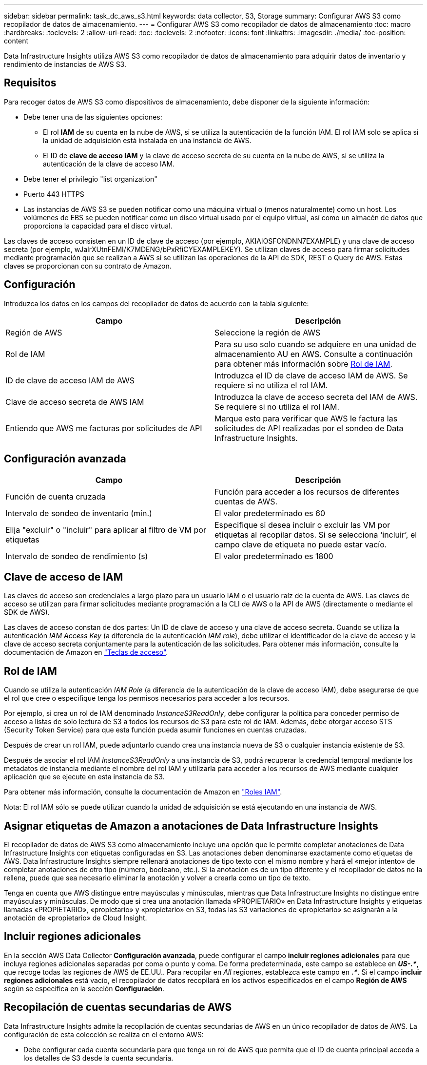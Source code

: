 ---
sidebar: sidebar 
permalink: task_dc_aws_s3.html 
keywords: data collector, S3, Storage 
summary: Configurar AWS S3 como recopilador de datos de almacenamiento. 
---
= Configurar AWS S3 como recopilador de datos de almacenamiento
:toc: macro
:hardbreaks:
:toclevels: 2
:allow-uri-read: 
:toc: 
:toclevels: 2
:nofooter: 
:icons: font
:linkattrs: 
:imagesdir: ./media/
:toc-position: content


[role="lead"]
Data Infrastructure Insights utiliza AWS S3 como recopilador de datos de almacenamiento para adquirir datos de inventario y rendimiento de instancias de AWS S3.



== Requisitos

Para recoger datos de AWS S3 como dispositivos de almacenamiento, debe disponer de la siguiente información:

* Debe tener una de las siguientes opciones:
+
** El rol *IAM* de su cuenta en la nube de AWS, si se utiliza la autenticación de la función IAM. El rol IAM solo se aplica si la unidad de adquisición está instalada en una instancia de AWS.
** El ID de *clave de acceso IAM* y la clave de acceso secreta de su cuenta en la nube de AWS, si se utiliza la autenticación de la clave de acceso IAM.


* Debe tener el privilegio "list organization"
* Puerto 443 HTTPS
* Las instancias de AWS S3 se pueden notificar como una máquina virtual o (menos naturalmente) como un host. Los volúmenes de EBS se pueden notificar como un disco virtual usado por el equipo virtual, así como un almacén de datos que proporciona la capacidad para el disco virtual.


Las claves de acceso consisten en un ID de clave de acceso (por ejemplo, AKIAIOSFONDNN7EXAMPLE) y una clave de acceso secreta (por ejemplo, wJalrXUtnFEMI/K7MDENG/bPxRfiCYEXAMPLEKEY). Se utilizan claves de acceso para firmar solicitudes mediante programación que se realizan a AWS si se utilizan las operaciones de la API de SDK, REST o Query de AWS. Estas claves se proporcionan con su contrato de Amazon.



== Configuración

Introduzca los datos en los campos del recopilador de datos de acuerdo con la tabla siguiente:

[cols="2*"]
|===
| Campo | Descripción 


| Región de AWS | Seleccione la región de AWS 


| Rol de IAM | Para su uso solo cuando se adquiere en una unidad de almacenamiento AU en AWS. Consulte a continuación para obtener más información sobre <<iam-role,Rol de IAM>>. 


| ID de clave de acceso IAM de AWS | Introduzca el ID de clave de acceso IAM de AWS. Se requiere si no utiliza el rol IAM. 


| Clave de acceso secreta de AWS IAM | Introduzca la clave de acceso secreta del IAM de AWS. Se requiere si no utiliza el rol IAM. 


| Entiendo que AWS me facturas por solicitudes de API | Marque esto para verificar que AWS le factura las solicitudes de API realizadas por el sondeo de Data Infrastructure Insights. 
|===


== Configuración avanzada

[cols="2*"]
|===
| Campo | Descripción 


| Función de cuenta cruzada | Función para acceder a los recursos de diferentes cuentas de AWS. 


| Intervalo de sondeo de inventario (mín.) | El valor predeterminado es 60 


| Elija "excluir" o "incluir" para aplicar al filtro de VM por etiquetas | Especifique si desea incluir o excluir las VM por etiquetas al recopilar datos. Si se selecciona ‘incluir’, el campo clave de etiqueta no puede estar vacío. 


| Intervalo de sondeo de rendimiento (s) | El valor predeterminado es 1800 
|===


== Clave de acceso de IAM

Las claves de acceso son credenciales a largo plazo para un usuario IAM o el usuario raíz de la cuenta de AWS. Las claves de acceso se utilizan para firmar solicitudes mediante programación a la CLI de AWS o la API de AWS (directamente o mediante el SDK de AWS).

Las claves de acceso constan de dos partes: Un ID de clave de acceso y una clave de acceso secreta. Cuando se utiliza la autenticación _IAM Access Key_ (a diferencia de la autenticación _IAM role_), debe utilizar el identificador de la clave de acceso y la clave de acceso secreta conjuntamente para la autenticación de las solicitudes. Para obtener más información, consulte la documentación de Amazon en link:https://docs.aws.amazon.com/IAM/latest/UserGuide/id_credentials_access-keys.html["Teclas de acceso"].



== Rol de IAM

Cuando se utiliza la autenticación _IAM Role_ (a diferencia de la autenticación de la clave de acceso IAM), debe asegurarse de que el rol que cree o especifique tenga los permisos necesarios para acceder a los recursos.

Por ejemplo, si crea un rol de IAM denominado _InstanceS3ReadOnly_, debe configurar la política para conceder permiso de acceso a listas de solo lectura de S3 a todos los recursos de S3 para este rol de IAM. Además, debe otorgar acceso STS (Security Token Service) para que esta función pueda asumir funciones en cuentas cruzadas.

Después de crear un rol IAM, puede adjuntarlo cuando crea una instancia nueva de S3 o cualquier instancia existente de S3.

Después de asociar el rol IAM _InstanceS3ReadOnly_ a una instancia de S3, podrá recuperar la credencial temporal mediante los metadatos de instancia mediante el nombre del rol IAM y utilizarla para acceder a los recursos de AWS mediante cualquier aplicación que se ejecute en esta instancia de S3.

Para obtener más información, consulte la documentación de Amazon en link:https://docs.aws.amazon.com/IAM/latest/UserGuide/id_roles.html["Roles IAM"].

Nota: El rol IAM sólo se puede utilizar cuando la unidad de adquisición se está ejecutando en una instancia de AWS.



== Asignar etiquetas de Amazon a anotaciones de Data Infrastructure Insights

El recopilador de datos de AWS S3 como almacenamiento incluye una opción que le permite completar anotaciones de Data Infrastructure Insights con etiquetas configuradas en S3. Las anotaciones deben denominarse exactamente como etiquetas de AWS. Data Infrastructure Insights siempre rellenará anotaciones de tipo texto con el mismo nombre y hará el «mejor intento» de completar anotaciones de otro tipo (número, booleano, etc.). Si la anotación es de un tipo diferente y el recopilador de datos no la rellena, puede que sea necesario eliminar la anotación y volver a crearla como un tipo de texto.

Tenga en cuenta que AWS distingue entre mayúsculas y minúsculas, mientras que Data Infrastructure Insights no distingue entre mayúsculas y minúsculas. De modo que si crea una anotación llamada «PROPIETARIO» en Data Infrastructure Insights y etiquetas llamadas «PROPIETARIO», «propietario» y «propietario» en S3, todas las S3 variaciones de «propietario» se asignarán a la anotación de «propietario» de Cloud Insight.



== Incluir regiones adicionales

En la sección AWS Data Collector *Configuración avanzada*, puede configurar el campo *incluir regiones adicionales* para que incluya regiones adicionales separadas por coma o punto y coma. De forma predeterminada, este campo se establece en *_US-.*_*, que recoge todas las regiones de AWS de EE.UU.. Para recopilar en _All_ regiones, establezca este campo en *_.*_*. Si el campo *incluir regiones adicionales* está vacío, el recopilador de datos recopilará en los activos especificados en el campo *Región de AWS* según se especifica en la sección *Configuración*.



== Recopilación de cuentas secundarias de AWS

Data Infrastructure Insights admite la recopilación de cuentas secundarias de AWS en un único recopilador de datos de AWS. La configuración de esta colección se realiza en el entorno AWS:

* Debe configurar cada cuenta secundaria para que tenga un rol de AWS que permita que el ID de cuenta principal acceda a los detalles de S3 desde la cuenta secundaria.
* Cada cuenta secundaria debe tener el nombre de función configurado como la misma cadena.
* Introduzca esta cadena de nombre de rol en la sección Data Infrastructure Insights AWS Data Collector *Advanced Configuration*, en el campo *Cross account role*.
* La cuenta en la que se instala el recopilador debe tener _DELEGATE ACCESS ADMINISTRATOR_ Privileges. Consulte la link:https://docs.aws.amazon.com/accounts/latest/reference/using-orgs-delegated-admin.html["Documentación de AWS"] para obtener más información.


Práctica recomendada: Es muy recomendable asignar la directiva predefinida _AmazonS3ReadOnlyAccess_ de AWS a la cuenta principal de S3. Además, el usuario configurado en el origen de datos debe tener asignada al menos la directiva _AWSOrganizationsReadOnlyAccess_ predefinida para consultar a AWS.

Consulte lo siguiente para obtener información sobre cómo configurar su entorno para permitir que Data Infrastructure Insights recopile de cuentas secundarias de AWS:

link:https://docs.aws.amazon.com/IAM/latest/UserGuide/tutorial_cross-account-with-roles.html["Tutorial: Delegue el acceso en las cuentas de AWS mediante roles IAM"]

link:https://docs.aws.amazon.com/IAM/latest/UserGuide/id_roles_common-scenarios_aws-accounts.html["Configuración de AWS: Proporcionando acceso a un usuario IAM en otra cuenta de AWS que posee"]

link:https://docs.aws.amazon.com/IAM/latest/UserGuide/id_roles_create_for-user.html["Creación de un rol para delegar permisos en un usuario de IAM"]



== Resolución de problemas

Puede encontrar información adicional sobre este recopilador de datos en la link:concept_requesting_support.html["Soporte técnico"] página o en el link:reference_data_collector_support_matrix.html["Matriz de compatibilidad de recopilador de datos"].

